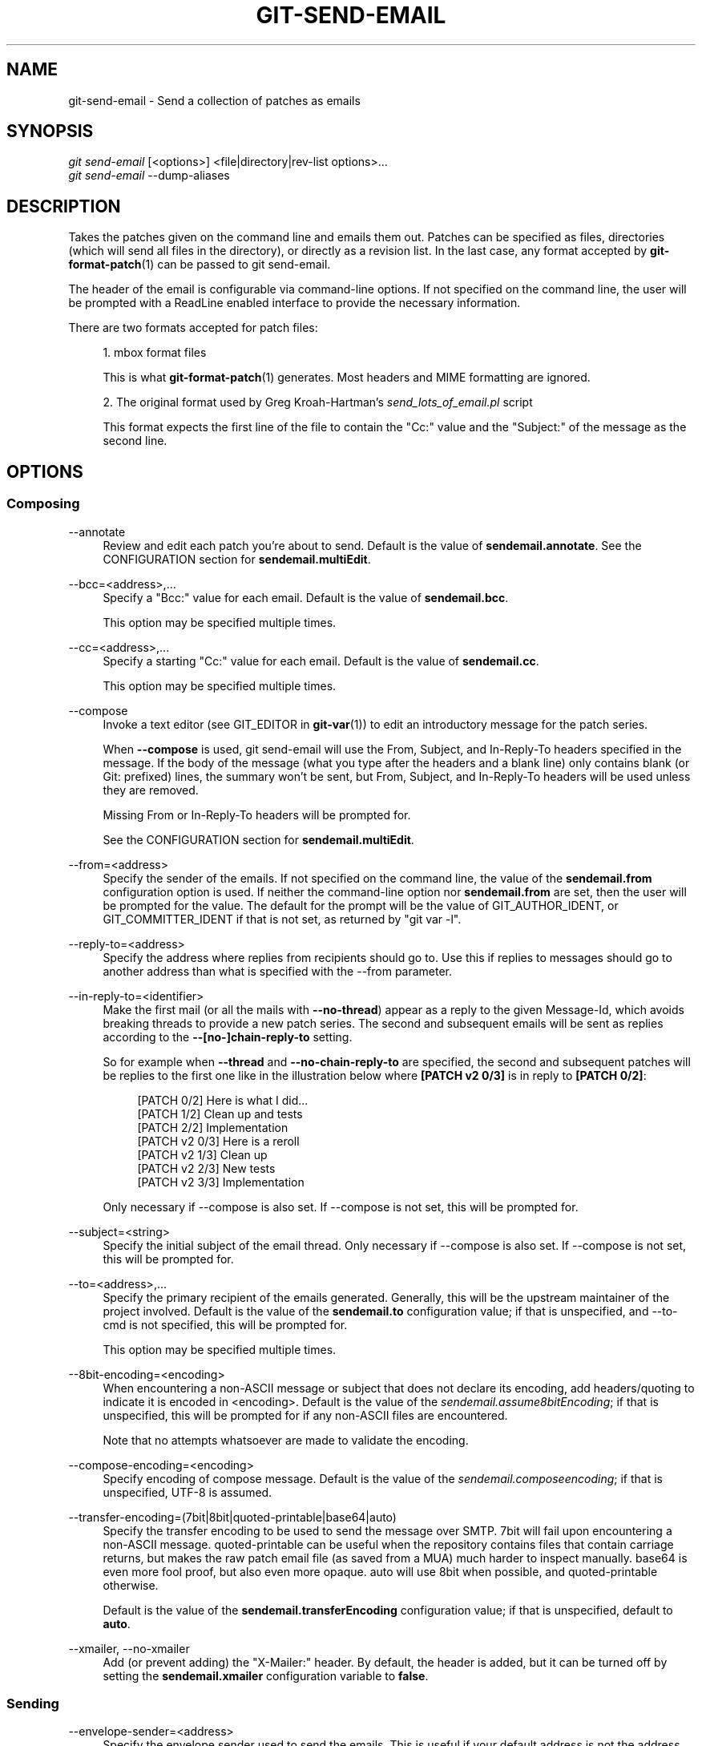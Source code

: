 '\" t
.\"     Title: git-send-email
.\"    Author: [FIXME: author] [see http://docbook.sf.net/el/author]
.\" Generator: DocBook XSL Stylesheets v1.79.1 <http://docbook.sf.net/>
.\"      Date: 12/09/2018
.\"    Manual: Git Manual
.\"    Source: Git 2.20.0
.\"  Language: English
.\"
.TH "GIT\-SEND\-EMAIL" "1" "12/09/2018" "Git 2\&.20\&.0" "Git Manual"
.\" -----------------------------------------------------------------
.\" * Define some portability stuff
.\" -----------------------------------------------------------------
.\" ~~~~~~~~~~~~~~~~~~~~~~~~~~~~~~~~~~~~~~~~~~~~~~~~~~~~~~~~~~~~~~~~~
.\" http://bugs.debian.org/507673
.\" http://lists.gnu.org/archive/html/groff/2009-02/msg00013.html
.\" ~~~~~~~~~~~~~~~~~~~~~~~~~~~~~~~~~~~~~~~~~~~~~~~~~~~~~~~~~~~~~~~~~
.ie \n(.g .ds Aq \(aq
.el       .ds Aq '
.\" -----------------------------------------------------------------
.\" * set default formatting
.\" -----------------------------------------------------------------
.\" disable hyphenation
.nh
.\" disable justification (adjust text to left margin only)
.ad l
.\" -----------------------------------------------------------------
.\" * MAIN CONTENT STARTS HERE *
.\" -----------------------------------------------------------------
.SH "NAME"
git-send-email \- Send a collection of patches as emails
.SH "SYNOPSIS"
.sp
.nf
\fIgit send\-email\fR [<options>] <file|directory|rev\-list options>\&...
\fIgit send\-email\fR \-\-dump\-aliases
.fi
.sp
.SH "DESCRIPTION"
.sp
Takes the patches given on the command line and emails them out\&. Patches can be specified as files, directories (which will send all files in the directory), or directly as a revision list\&. In the last case, any format accepted by \fBgit-format-patch\fR(1) can be passed to git send\-email\&.
.sp
The header of the email is configurable via command\-line options\&. If not specified on the command line, the user will be prompted with a ReadLine enabled interface to provide the necessary information\&.
.sp
There are two formats accepted for patch files:
.sp
.RS 4
.ie n \{\
\h'-04' 1.\h'+01'\c
.\}
.el \{\
.sp -1
.IP "  1." 4.2
.\}
mbox format files
.sp
This is what
\fBgit-format-patch\fR(1)
generates\&. Most headers and MIME formatting are ignored\&.
.RE
.sp
.RS 4
.ie n \{\
\h'-04' 2.\h'+01'\c
.\}
.el \{\
.sp -1
.IP "  2." 4.2
.\}
The original format used by Greg Kroah\-Hartman\(cqs
\fIsend_lots_of_email\&.pl\fR
script
.sp
This format expects the first line of the file to contain the "Cc:" value and the "Subject:" of the message as the second line\&.
.RE
.SH "OPTIONS"
.SS "Composing"
.PP
\-\-annotate
.RS 4
Review and edit each patch you\(cqre about to send\&. Default is the value of
\fBsendemail\&.annotate\fR\&. See the CONFIGURATION section for
\fBsendemail\&.multiEdit\fR\&.
.RE
.PP
\-\-bcc=<address>,\&...
.RS 4
Specify a "Bcc:" value for each email\&. Default is the value of
\fBsendemail\&.bcc\fR\&.
.sp
This option may be specified multiple times\&.
.RE
.PP
\-\-cc=<address>,\&...
.RS 4
Specify a starting "Cc:" value for each email\&. Default is the value of
\fBsendemail\&.cc\fR\&.
.sp
This option may be specified multiple times\&.
.RE
.PP
\-\-compose
.RS 4
Invoke a text editor (see GIT_EDITOR in
\fBgit-var\fR(1)) to edit an introductory message for the patch series\&.
.sp
When
\fB\-\-compose\fR
is used, git send\-email will use the From, Subject, and In\-Reply\-To headers specified in the message\&. If the body of the message (what you type after the headers and a blank line) only contains blank (or Git: prefixed) lines, the summary won\(cqt be sent, but From, Subject, and In\-Reply\-To headers will be used unless they are removed\&.
.sp
Missing From or In\-Reply\-To headers will be prompted for\&.
.sp
See the CONFIGURATION section for
\fBsendemail\&.multiEdit\fR\&.
.RE
.PP
\-\-from=<address>
.RS 4
Specify the sender of the emails\&. If not specified on the command line, the value of the
\fBsendemail\&.from\fR
configuration option is used\&. If neither the command\-line option nor
\fBsendemail\&.from\fR
are set, then the user will be prompted for the value\&. The default for the prompt will be the value of GIT_AUTHOR_IDENT, or GIT_COMMITTER_IDENT if that is not set, as returned by "git var \-l"\&.
.RE
.PP
\-\-reply\-to=<address>
.RS 4
Specify the address where replies from recipients should go to\&. Use this if replies to messages should go to another address than what is specified with the \-\-from parameter\&.
.RE
.PP
\-\-in\-reply\-to=<identifier>
.RS 4
Make the first mail (or all the mails with
\fB\-\-no\-thread\fR) appear as a reply to the given Message\-Id, which avoids breaking threads to provide a new patch series\&. The second and subsequent emails will be sent as replies according to the
\fB\-\-[no\-]chain\-reply\-to\fR
setting\&.
.sp
So for example when
\fB\-\-thread\fR
and
\fB\-\-no\-chain\-reply\-to\fR
are specified, the second and subsequent patches will be replies to the first one like in the illustration below where
\fB[PATCH v2 0/3]\fR
is in reply to
\fB[PATCH 0/2]\fR:
.sp
.if n \{\
.RS 4
.\}
.nf
[PATCH 0/2] Here is what I did\&.\&.\&.
  [PATCH 1/2] Clean up and tests
  [PATCH 2/2] Implementation
  [PATCH v2 0/3] Here is a reroll
    [PATCH v2 1/3] Clean up
    [PATCH v2 2/3] New tests
    [PATCH v2 3/3] Implementation
.fi
.if n \{\
.RE
.\}
.sp
Only necessary if \-\-compose is also set\&. If \-\-compose is not set, this will be prompted for\&.
.RE
.PP
\-\-subject=<string>
.RS 4
Specify the initial subject of the email thread\&. Only necessary if \-\-compose is also set\&. If \-\-compose is not set, this will be prompted for\&.
.RE
.PP
\-\-to=<address>,\&...
.RS 4
Specify the primary recipient of the emails generated\&. Generally, this will be the upstream maintainer of the project involved\&. Default is the value of the
\fBsendemail\&.to\fR
configuration value; if that is unspecified, and \-\-to\-cmd is not specified, this will be prompted for\&.
.sp
This option may be specified multiple times\&.
.RE
.PP
\-\-8bit\-encoding=<encoding>
.RS 4
When encountering a non\-ASCII message or subject that does not declare its encoding, add headers/quoting to indicate it is encoded in <encoding>\&. Default is the value of the
\fIsendemail\&.assume8bitEncoding\fR; if that is unspecified, this will be prompted for if any non\-ASCII files are encountered\&.
.sp
Note that no attempts whatsoever are made to validate the encoding\&.
.RE
.PP
\-\-compose\-encoding=<encoding>
.RS 4
Specify encoding of compose message\&. Default is the value of the
\fIsendemail\&.composeencoding\fR; if that is unspecified, UTF\-8 is assumed\&.
.RE
.PP
\-\-transfer\-encoding=(7bit|8bit|quoted\-printable|base64|auto)
.RS 4
Specify the transfer encoding to be used to send the message over SMTP\&. 7bit will fail upon encountering a non\-ASCII message\&. quoted\-printable can be useful when the repository contains files that contain carriage returns, but makes the raw patch email file (as saved from a MUA) much harder to inspect manually\&. base64 is even more fool proof, but also even more opaque\&. auto will use 8bit when possible, and quoted\-printable otherwise\&.
.sp
Default is the value of the
\fBsendemail\&.transferEncoding\fR
configuration value; if that is unspecified, default to
\fBauto\fR\&.
.RE
.PP
\-\-xmailer, \-\-no\-xmailer
.RS 4
Add (or prevent adding) the "X\-Mailer:" header\&. By default, the header is added, but it can be turned off by setting the
\fBsendemail\&.xmailer\fR
configuration variable to
\fBfalse\fR\&.
.RE
.SS "Sending"
.PP
\-\-envelope\-sender=<address>
.RS 4
Specify the envelope sender used to send the emails\&. This is useful if your default address is not the address that is subscribed to a list\&. In order to use the
\fIFrom\fR
address, set the value to "auto"\&. If you use the sendmail binary, you must have suitable privileges for the \-f parameter\&. Default is the value of the
\fBsendemail\&.envelopeSender\fR
configuration variable; if that is unspecified, choosing the envelope sender is left to your MTA\&.
.RE
.PP
\-\-smtp\-encryption=<encryption>
.RS 4
Specify the encryption to use, either
\fIssl\fR
or
\fItls\fR\&. Any other value reverts to plain SMTP\&. Default is the value of
\fBsendemail\&.smtpEncryption\fR\&.
.RE
.PP
\-\-smtp\-domain=<FQDN>
.RS 4
Specifies the Fully Qualified Domain Name (FQDN) used in the HELO/EHLO command to the SMTP server\&. Some servers require the FQDN to match your IP address\&. If not set, git send\-email attempts to determine your FQDN automatically\&. Default is the value of
\fBsendemail\&.smtpDomain\fR\&.
.RE
.PP
\-\-smtp\-auth=<mechanisms>
.RS 4
Whitespace\-separated list of allowed SMTP\-AUTH mechanisms\&. This setting forces using only the listed mechanisms\&. Example:
.sp
.if n \{\
.RS 4
.\}
.nf
$ git send\-email \-\-smtp\-auth="PLAIN LOGIN GSSAPI" \&.\&.\&.
.fi
.if n \{\
.RE
.\}
.sp
If at least one of the specified mechanisms matches the ones advertised by the SMTP server and if it is supported by the utilized SASL library, the mechanism is used for authentication\&. If neither
\fIsendemail\&.smtpAuth\fR
nor
\fB\-\-smtp\-auth\fR
is specified, all mechanisms supported by the SASL library can be used\&. The special value
\fInone\fR
maybe specified to completely disable authentication independently of
\fB\-\-smtp\-user\fR
.RE
.PP
\-\-smtp\-pass[=<password>]
.RS 4
Password for SMTP\-AUTH\&. The argument is optional: If no argument is specified, then the empty string is used as the password\&. Default is the value of
\fBsendemail\&.smtpPass\fR, however
\fB\-\-smtp\-pass\fR
always overrides this value\&.
.sp
Furthermore, passwords need not be specified in configuration files or on the command line\&. If a username has been specified (with
\fB\-\-smtp\-user\fR
or a
\fBsendemail\&.smtpUser\fR), but no password has been specified (with
\fB\-\-smtp\-pass\fR
or
\fBsendemail\&.smtpPass\fR), then a password is obtained using
\fIgit\-credential\fR\&.
.RE
.PP
\-\-no\-smtp\-auth
.RS 4
Disable SMTP authentication\&. Short hand for
\fB\-\-smtp\-auth=none\fR
.RE
.PP
\-\-smtp\-server=<host>
.RS 4
If set, specifies the outgoing SMTP server to use (e\&.g\&.
\fBsmtp\&.example\&.com\fR
or a raw IP address)\&. Alternatively it can specify a full pathname of a sendmail\-like program instead; the program must support the
\fB\-i\fR
option\&. Default value can be specified by the
\fBsendemail\&.smtpServer\fR
configuration option; the built\-in default is to search for
\fBsendmail\fR
in
\fB/usr/sbin\fR,
\fB/usr/lib\fR
and $PATH if such program is available, falling back to
\fBlocalhost\fR
otherwise\&.
.RE
.PP
\-\-smtp\-server\-port=<port>
.RS 4
Specifies a port different from the default port (SMTP servers typically listen to smtp port 25, but may also listen to submission port 587, or the common SSL smtp port 465); symbolic port names (e\&.g\&. "submission" instead of 587) are also accepted\&. The port can also be set with the
\fBsendemail\&.smtpServerPort\fR
configuration variable\&.
.RE
.PP
\-\-smtp\-server\-option=<option>
.RS 4
If set, specifies the outgoing SMTP server option to use\&. Default value can be specified by the
\fBsendemail\&.smtpServerOption\fR
configuration option\&.
.sp
The \-\-smtp\-server\-option option must be repeated for each option you want to pass to the server\&. Likewise, different lines in the configuration files must be used for each option\&.
.RE
.PP
\-\-smtp\-ssl
.RS 4
Legacy alias for
\fI\-\-smtp\-encryption ssl\fR\&.
.RE
.PP
\-\-smtp\-ssl\-cert\-path
.RS 4
Path to a store of trusted CA certificates for SMTP SSL/TLS certificate validation (either a directory that has been processed by
\fIc_rehash\fR, or a single file containing one or more PEM format certificates concatenated together: see verify(1) \-CAfile and \-CApath for more information on these)\&. Set it to an empty string to disable certificate verification\&. Defaults to the value of the
\fBsendemail\&.smtpsslcertpath\fR
configuration variable, if set, or the backing SSL library\(cqs compiled\-in default otherwise (which should be the best choice on most platforms)\&.
.RE
.PP
\-\-smtp\-user=<user>
.RS 4
Username for SMTP\-AUTH\&. Default is the value of
\fBsendemail\&.smtpUser\fR; if a username is not specified (with
\fB\-\-smtp\-user\fR
or
\fBsendemail\&.smtpUser\fR), then authentication is not attempted\&.
.RE
.PP
\-\-smtp\-debug=0|1
.RS 4
Enable (1) or disable (0) debug output\&. If enabled, SMTP commands and replies will be printed\&. Useful to debug TLS connection and authentication problems\&.
.RE
.PP
\-\-batch\-size=<num>
.RS 4
Some email servers (e\&.g\&. smtp\&.163\&.com) limit the number emails to be sent per session (connection) and this will lead to a failure when sending many messages\&. With this option, send\-email will disconnect after sending $<num> messages and wait for a few seconds (see \-\-relogin\-delay) and reconnect, to work around such a limit\&. You may want to use some form of credential helper to avoid having to retype your password every time this happens\&. Defaults to the
\fBsendemail\&.smtpBatchSize\fR
configuration variable\&.
.RE
.PP
\-\-relogin\-delay=<int>
.RS 4
Waiting $<int> seconds before reconnecting to SMTP server\&. Used together with \-\-batch\-size option\&. Defaults to the
\fBsendemail\&.smtpReloginDelay\fR
configuration variable\&.
.RE
.SS "Automating"
.PP
\-\-to\-cmd=<command>
.RS 4
Specify a command to execute once per patch file which should generate patch file specific "To:" entries\&. Output of this command must be single email address per line\&. Default is the value of
\fIsendemail\&.tocmd\fR
configuration value\&.
.RE
.PP
\-\-cc\-cmd=<command>
.RS 4
Specify a command to execute once per patch file which should generate patch file specific "Cc:" entries\&. Output of this command must be single email address per line\&. Default is the value of
\fBsendemail\&.ccCmd\fR
configuration value\&.
.RE
.PP
\-\-[no\-]chain\-reply\-to
.RS 4
If this is set, each email will be sent as a reply to the previous email sent\&. If disabled with "\-\-no\-chain\-reply\-to", all emails after the first will be sent as replies to the first email sent\&. When using this, it is recommended that the first file given be an overview of the entire patch series\&. Disabled by default, but the
\fBsendemail\&.chainReplyTo\fR
configuration variable can be used to enable it\&.
.RE
.PP
\-\-identity=<identity>
.RS 4
A configuration identity\&. When given, causes values in the
\fIsendemail\&.<identity>\fR
subsection to take precedence over values in the
\fIsendemail\fR
section\&. The default identity is the value of
\fBsendemail\&.identity\fR\&.
.RE
.PP
\-\-[no\-]signed\-off\-by\-cc
.RS 4
If this is set, add emails found in Signed\-off\-by: or Cc: lines to the cc list\&. Default is the value of
\fBsendemail\&.signedoffbycc\fR
configuration value; if that is unspecified, default to \-\-signed\-off\-by\-cc\&.
.RE
.PP
\-\-[no\-]cc\-cover
.RS 4
If this is set, emails found in Cc: headers in the first patch of the series (typically the cover letter) are added to the cc list for each email set\&. Default is the value of
\fIsendemail\&.cccover\fR
configuration value; if that is unspecified, default to \-\-no\-cc\-cover\&.
.RE
.PP
\-\-[no\-]to\-cover
.RS 4
If this is set, emails found in To: headers in the first patch of the series (typically the cover letter) are added to the to list for each email set\&. Default is the value of
\fIsendemail\&.tocover\fR
configuration value; if that is unspecified, default to \-\-no\-to\-cover\&.
.RE
.PP
\-\-suppress\-cc=<category>
.RS 4
Specify an additional category of recipients to suppress the auto\-cc of:
.sp
.RS 4
.ie n \{\
\h'-04'\(bu\h'+03'\c
.\}
.el \{\
.sp -1
.IP \(bu 2.3
.\}
\fIauthor\fR
will avoid including the patch author\&.
.RE
.sp
.RS 4
.ie n \{\
\h'-04'\(bu\h'+03'\c
.\}
.el \{\
.sp -1
.IP \(bu 2.3
.\}
\fIself\fR
will avoid including the sender\&.
.RE
.sp
.RS 4
.ie n \{\
\h'-04'\(bu\h'+03'\c
.\}
.el \{\
.sp -1
.IP \(bu 2.3
.\}
\fIcc\fR
will avoid including anyone mentioned in Cc lines in the patch header except for self (use
\fIself\fR
for that)\&.
.RE
.sp
.RS 4
.ie n \{\
\h'-04'\(bu\h'+03'\c
.\}
.el \{\
.sp -1
.IP \(bu 2.3
.\}
\fIbodycc\fR
will avoid including anyone mentioned in Cc lines in the patch body (commit message) except for self (use
\fIself\fR
for that)\&.
.RE
.sp
.RS 4
.ie n \{\
\h'-04'\(bu\h'+03'\c
.\}
.el \{\
.sp -1
.IP \(bu 2.3
.\}
\fIsob\fR
will avoid including anyone mentioned in Signed\-off\-by lines except for self (use
\fIself\fR
for that)\&.
.RE
.sp
.RS 4
.ie n \{\
\h'-04'\(bu\h'+03'\c
.\}
.el \{\
.sp -1
.IP \(bu 2.3
.\}
\fImisc\-by\fR
will avoid including anyone mentioned in Acked\-by, Reviewed\-by, Tested\-by and other "\-by" lines in the patch body, except Signed\-off\-by (use
\fIsob\fR
for that)\&.
.RE
.sp
.RS 4
.ie n \{\
\h'-04'\(bu\h'+03'\c
.\}
.el \{\
.sp -1
.IP \(bu 2.3
.\}
\fIcccmd\fR
will avoid running the \-\-cc\-cmd\&.
.RE
.sp
.RS 4
.ie n \{\
\h'-04'\(bu\h'+03'\c
.\}
.el \{\
.sp -1
.IP \(bu 2.3
.\}
\fIbody\fR
is equivalent to
\fIsob\fR
+
\fIbodycc\fR
+
\fImisc\-by\fR\&.
.RE
.sp
.RS 4
.ie n \{\
\h'-04'\(bu\h'+03'\c
.\}
.el \{\
.sp -1
.IP \(bu 2.3
.\}
\fIall\fR
will suppress all auto cc values\&.
.RE
.sp
Default is the value of
\fBsendemail\&.suppresscc\fR
configuration value; if that is unspecified, default to
\fIself\fR
if \-\-suppress\-from is specified, as well as
\fIbody\fR
if \-\-no\-signed\-off\-cc is specified\&.
.RE
.PP
\-\-[no\-]suppress\-from
.RS 4
If this is set, do not add the From: address to the cc: list\&. Default is the value of
\fBsendemail\&.suppressFrom\fR
configuration value; if that is unspecified, default to \-\-no\-suppress\-from\&.
.RE
.PP
\-\-[no\-]thread
.RS 4
If this is set, the In\-Reply\-To and References headers will be added to each email sent\&. Whether each mail refers to the previous email (\fBdeep\fR
threading per
\fIgit format\-patch\fR
wording) or to the first email (\fBshallow\fR
threading) is governed by "\-\-[no\-]chain\-reply\-to"\&.
.sp
If disabled with "\-\-no\-thread", those headers will not be added (unless specified with \-\-in\-reply\-to)\&. Default is the value of the
\fBsendemail\&.thread\fR
configuration value; if that is unspecified, default to \-\-thread\&.
.sp
It is up to the user to ensure that no In\-Reply\-To header already exists when
\fIgit send\-email\fR
is asked to add it (especially note that
\fIgit format\-patch\fR
can be configured to do the threading itself)\&. Failure to do so may not produce the expected result in the recipient\(cqs MUA\&.
.RE
.SS "Administering"
.PP
\-\-confirm=<mode>
.RS 4
Confirm just before sending:
.sp
.RS 4
.ie n \{\
\h'-04'\(bu\h'+03'\c
.\}
.el \{\
.sp -1
.IP \(bu 2.3
.\}
\fIalways\fR
will always confirm before sending
.RE
.sp
.RS 4
.ie n \{\
\h'-04'\(bu\h'+03'\c
.\}
.el \{\
.sp -1
.IP \(bu 2.3
.\}
\fInever\fR
will never confirm before sending
.RE
.sp
.RS 4
.ie n \{\
\h'-04'\(bu\h'+03'\c
.\}
.el \{\
.sp -1
.IP \(bu 2.3
.\}
\fIcc\fR
will confirm before sending when send\-email has automatically added addresses from the patch to the Cc list
.RE
.sp
.RS 4
.ie n \{\
\h'-04'\(bu\h'+03'\c
.\}
.el \{\
.sp -1
.IP \(bu 2.3
.\}
\fIcompose\fR
will confirm before sending the first message when using \-\-compose\&.
.RE
.sp
.RS 4
.ie n \{\
\h'-04'\(bu\h'+03'\c
.\}
.el \{\
.sp -1
.IP \(bu 2.3
.\}
\fIauto\fR
is equivalent to
\fIcc\fR
+
\fIcompose\fR
.RE
.sp
Default is the value of
\fBsendemail\&.confirm\fR
configuration value; if that is unspecified, default to
\fIauto\fR
unless any of the suppress options have been specified, in which case default to
\fIcompose\fR\&.
.RE
.PP
\-\-dry\-run
.RS 4
Do everything except actually send the emails\&.
.RE
.PP
\-\-[no\-]format\-patch
.RS 4
When an argument may be understood either as a reference or as a file name, choose to understand it as a format\-patch argument (\fB\-\-format\-patch\fR) or as a file name (\fB\-\-no\-format\-patch\fR)\&. By default, when such a conflict occurs, git send\-email will fail\&.
.RE
.PP
\-\-quiet
.RS 4
Make git\-send\-email less verbose\&. One line per email should be all that is output\&.
.RE
.PP
\-\-[no\-]validate
.RS 4
Perform sanity checks on patches\&. Currently, validation means the following:
.sp
.RS 4
.ie n \{\
\h'-04'\(bu\h'+03'\c
.\}
.el \{\
.sp -1
.IP \(bu 2.3
.\}
Invoke the sendemail\-validate hook if present (see
\fBgithooks\fR(5))\&.
.RE
.sp
.RS 4
.ie n \{\
\h'-04'\(bu\h'+03'\c
.\}
.el \{\
.sp -1
.IP \(bu 2.3
.\}
Warn of patches that contain lines longer than 998 characters unless a suitable transfer encoding (\fIauto\fR,
\fIbase64\fR, or
\fIquoted\-printable\fR) is used; this is due to SMTP limits as described by
\m[blue]\fBhttp://www\&.ietf\&.org/rfc/rfc5322\&.txt\fR\m[]\&.
.RE
.sp
Default is the value of
\fBsendemail\&.validate\fR; if this is not set, default to
\fB\-\-validate\fR\&.
.RE
.PP
\-\-force
.RS 4
Send emails even if safety checks would prevent it\&.
.RE
.SS "Information"
.PP
\-\-dump\-aliases
.RS 4
Instead of the normal operation, dump the shorthand alias names from the configured alias file(s), one per line in alphabetical order\&. Note, this only includes the alias name and not its expanded email addresses\&. See
\fIsendemail\&.aliasesfile\fR
for more information about aliases\&.
.RE
.SH "CONFIGURATION"
.PP
sendemail\&.aliasesFile
.RS 4
To avoid typing long email addresses, point this to one or more email aliases files\&. You must also supply
\fBsendemail\&.aliasFileType\fR\&.
.RE
.PP
sendemail\&.aliasFileType
.RS 4
Format of the file(s) specified in sendemail\&.aliasesFile\&. Must be one of
\fImutt\fR,
\fImailrc\fR,
\fIpine\fR,
\fIelm\fR, or
\fIgnus\fR, or
\fIsendmail\fR\&.
.sp
What an alias file in each format looks like can be found in the documentation of the email program of the same name\&. The differences and limitations from the standard formats are described below:
.PP
sendmail
.RS 4
.sp
.RS 4
.ie n \{\
\h'-04'\(bu\h'+03'\c
.\}
.el \{\
.sp -1
.IP \(bu 2.3
.\}
Quoted aliases and quoted addresses are not supported: lines that contain a
\fB"\fR
symbol are ignored\&.
.RE
.sp
.RS 4
.ie n \{\
\h'-04'\(bu\h'+03'\c
.\}
.el \{\
.sp -1
.IP \(bu 2.3
.\}
Redirection to a file (\fB/path/name\fR) or pipe (\fB|command\fR) is not supported\&.
.RE
.sp
.RS 4
.ie n \{\
\h'-04'\(bu\h'+03'\c
.\}
.el \{\
.sp -1
.IP \(bu 2.3
.\}
File inclusion (\fB:include: /path/name\fR) is not supported\&.
.RE
.sp
.RS 4
.ie n \{\
\h'-04'\(bu\h'+03'\c
.\}
.el \{\
.sp -1
.IP \(bu 2.3
.\}
Warnings are printed on the standard error output for any explicitly unsupported constructs, and any other lines that are not recognized by the parser\&.
.RE
.RE
.RE
.PP
sendemail\&.multiEdit
.RS 4
If true (default), a single editor instance will be spawned to edit files you have to edit (patches when
\fB\-\-annotate\fR
is used, and the summary when
\fB\-\-compose\fR
is used)\&. If false, files will be edited one after the other, spawning a new editor each time\&.
.RE
.PP
sendemail\&.confirm
.RS 4
Sets the default for whether to confirm before sending\&. Must be one of
\fIalways\fR,
\fInever\fR,
\fIcc\fR,
\fIcompose\fR, or
\fIauto\fR\&. See
\fB\-\-confirm\fR
in the previous section for the meaning of these values\&.
.RE
.SH "EXAMPLES"
.SS "Use gmail as the smtp server"
.sp
To use \fIgit send\-email\fR to send your patches through the GMail SMTP server, edit ~/\&.gitconfig to specify your account settings:
.sp
.if n \{\
.RS 4
.\}
.nf
[sendemail]
        smtpEncryption = tls
        smtpServer = smtp\&.gmail\&.com
        smtpUser = yourname@gmail\&.com
        smtpServerPort = 587
.fi
.if n \{\
.RE
.\}
.sp
If you have multifactor authentication setup on your gmail account, you will need to generate an app\-specific password for use with \fIgit send\-email\fR\&. Visit \m[blue]\fBhttps://security\&.google\&.com/settings/security/apppasswords\fR\m[] to create it\&.
.sp
Once your commits are ready to be sent to the mailing list, run the following commands:
.sp
.if n \{\
.RS 4
.\}
.nf
$ git format\-patch \-\-cover\-letter \-M origin/master \-o outgoing/
$ edit outgoing/0000\-*
$ git send\-email outgoing/*
.fi
.if n \{\
.RE
.\}
.sp
The first time you run it, you will be prompted for your credentials\&. Enter the app\-specific or your regular password as appropriate\&. If you have credential helper configured (see \fBgit-credential\fR(1)), the password will be saved in the credential store so you won\(cqt have to type it the next time\&.
.sp
Note: the following perl modules are required Net::SMTP::SSL, MIME::Base64 and Authen::SASL
.SH "SEE ALSO"
.sp
\fBgit-format-patch\fR(1), \fBgit-imap-send\fR(1), mbox(5)
.SH "GIT"
.sp
Part of the \fBgit\fR(1) suite
